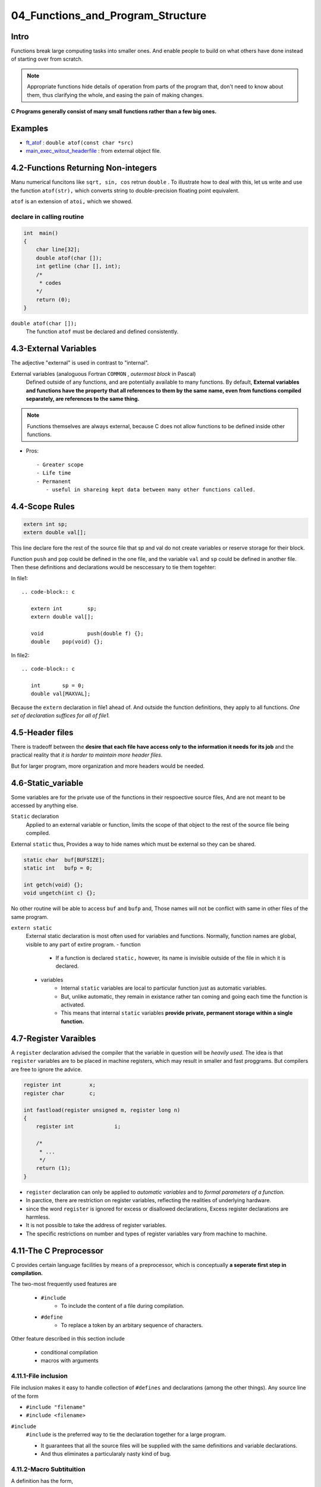04_Functions_and_Program_Structure
==================================

Intro
-----

Functions break large computing tasks into smaller ones.
And enable people to build on what others have done instead of starting over from scratch.

.. note::

   Appropriate functions hide details of operation from parts of the program that,
   don't need to know about them,
   thus clarifying the whole, and easing the pain of making changes.

**C Programs generally consist of many small functions rather than a few big ones.**

Examples
--------

- ft_atof_ : ``double atof(const char *src)``
- main_exec_witout_headerfile_ : from external object file.

.. _ft_atof: src/ft_atof.c
.. _main_exec_witout_headerfile: src/main_nonheader.c

4.2-Functions Returning Non-integers
------------------------------------

Manu numerical funcitons like ``sqrt, sin, cos`` retrun ``double`` .
To illustrate how to deal with this, let us write and use the function ``atof(str),`` which converts string to double-precision floating point equivalent.

``atof`` is an extension of ``atoi,`` which we showed.

declare in calling routine
^^^^^^^^^^^^^^^^^^^^^^^^^^

.. code-block:: c

   int	main()
   {
       char line[32];
       double atof(char []);
       int getline (char [], int);
       /*
        * codes
       */
       return (0);
   }

``double atof(char []);``
   The function ``atof`` must be declared and defined consistently.
 
4.3-External Variables
----------------------

The adjective "external" is used in contrast to "internal".

External variables (analoguous Fortran ``COMMON`` , *outermost block* in Pascal)
   Defined outside of any functions, and are potentially available to many functions.
   By default, **External variables and functions have the property that all references to them by the same name, even from functions compiled separately, are references to the same thing.**

.. note::

   Functions themselves are always external, because C does not allow functions to be defined inside other functions.


- Pros::

   - Greater scope
   - Life time
   - Permanent
      - useful in shareing kept data between many other functions called.

4.4-Scope Rules
---------------

.. code-block:: c

   extern int sp;
   extern double val[];

This line declare fore the rest of the source file that sp and val do not create variables or reserve storage for their block.

Function ``push`` and ``pop`` could be defined in the one file, and the variable ``val`` and ``sp`` could be defined in another file.
Then these  definitions and declarations would be nesccessary to tie them togehter:

In file1::

   .. code-block:: c

      extern int	sp;
      extern double val[];

      void		push(double f) {};
      double	pop(void) {};

In file2::

   .. code-block:: c

      int	sp = 0;
      double val[MAXVAL];

Because the ``extern`` declaration in file1 ahead of.
And outside the function definitions, they apply to all functions.
*One set of declaration suffices for all of file1.*

4.5-Header files
----------------

There is tradeoff between the **desire that each file have access only to the information it needs for its job** and the practical reality that *it is harder to maintain more header files.*

But for larger program, more organization and more headers would be needed.

4.6-Static_variable
-------------------

Some variables are for the private use of the functions in their respoective source files,
And are not meant to be accessed by anything else.

``Static`` declaration
   Applied to an external variable or function,
   limits the scope of that object to the rest of the source file being compiled.

External ``static`` thus, Provides a way to hide names which must be external so they can be shared.

.. code-block:: c

   static char	buf[BUFSIZE];
   static int	bufp = 0;

   int getch(void) {};
   void ungetch(int c) {};

No other routine will be able to access ``buf`` and ``bufp`` and,
Those names will not be conflict with same in other files of the same program.

``extern static``
   External static declaration is most often used for variables and functions.
   Normally, function names are global, visible to any part of extire program.
   - function
      - If a function is declared ``static,`` however, its name is invisible outside of the file in which it is declared.
   - variables
      - Internal ``static`` variables are local to particular function just as automatic variables. 
      - But, unlike automatic, they remain in existance rather tan coming and going each time the function is activated.
      - This means that internal ``static`` variables **provide private, permanent storage within a single function.**


4.7-Register Varaibles
----------------------

A ``register`` declaration advised the compiler that the variable in question will be *heavily used.*
The idea is that ``register`` variables are to be placed in machine registers,
which may result in smaller and fast proggrams.
But compilers are free to ignore the advice.

.. code-block:: c

   register int		x;
   register char	c;

   int fastload(register unsigned m, register long n)
   {
       register int		i;

       /*
        * ...
        */
       return (1);
   }
	

- ``register`` declaration can only be applied to *automatic variables* and to *formal parameters of a function.*
- In parctice, there are restriction on register variables, reflecting the realities of underlying hardware.
- since the word ``register`` is ignored for excess or disallowed declarations, Excess register declarations are harmless.
- It is not possible to take the address of register variables.
- The specific restrictions on number and types of register variables vary from machine to machine.

4.11-The C Preprocessor
-----------------------

C provides certain language facilities by means of a preprocessor, which is conceptually **a seperate first step in compilation.**

The two-most frequently used features are

   - ``#include``
      - To include the content of a file during compilation.

   - ``#define``
      - To replace a token by an arbitary sequence of characters.

Other feature described in this section include

   - conditional compilation
   - macros with arguments

4.11.1-File inclusion
^^^^^^^^^^^^^^^^^^^^^

File inclusion makes it easy to handle collection of ``#defines`` and declarations (among the other things).
Any source line of the form

- ``#include "filename"``
- ``#include <filename>``


``#include``
   ``#include`` is the preferred way to tie the declaration together for a large program.

   - It guarantees that all the source files will be supplied with the same definitions and variable declarations.
   - And thus eliminates a particularaly nasty kind of bug.
   

4.11.2-Macro Subtituition
^^^^^^^^^^^^^^^^^^^^^^^^^

A definition has the form,

   ``#define <name> <replacement text>``

For example,

   .. code-block:: c

      #define forever		for (;;)		/* infinite loop */
      #define max(A, B)		((A) > (B) ? (A) : (B))
   
- Usage

   ``x = max(p + q, r + s);``

- Wrong Uasge

   ``max(i++, j++); /* WRONG!! */``

   If you examine the expansion of ``max`` ,
   You will notice some *pitfalls.*
   The expressions are evaluated twice.

   .. note::

      This is bad if they invlove side effects like increment operators or input and output.
      Example above will increment the larger value twice.

   ``#define squre(x) x * x /* WRONG!! */``
   ``square(z + 1);``

Nonetheless, macros are valueable.
One practical example ``getchar`` and ``putchar`` are often defined as macros **to avoid the run-time overhead of a function call per character proceed.**
The functions in ``<ctype.h>`` are also usually implementd as macros.

Names may be undefined with ``#undef`` , usually to ensure that a routine is really a function, not a macro:

.. code-block:: c

   #undef getchar

   int	getchar(void)

``##`` operator provides a way to concatenate actual arguments during macro expansion.
For example,

.. code-block:: c

   #define	paste(front, back)	front ## back

so paste(name, 1) creates the token name1.

4.11.3-Conditional inclusion
^^^^^^^^^^^^^^^^^^^^^^^^^^^^

The ``#if`` line evaluates a constant interger expression.
If the expressions is non-zero, subsequent lines until an,

- ``#endif``
- ``#elif``
- ``#else``

are included.

.. code-block:: c

   #if !defined(HDR) /* Equal to ifndef */
   #define HDR

   /* content of HDR.h go here */

   #endif

A simmilar style can be used to avoid including files multiple times.
Below sequence tests the name *SYSTEM* to decide which version of a header t o include:

.. code-block:: c

   #if SYSTEM == SYSV
       #define HDR "sysv.h"
   #elif SYSTEM == BSD
       #define HDR "bsd.h"
   #elif SYSTEM == MSDOS
       #define HDR "msdos.h"
   #else
       #define HDR "defaults.h"
   #endif
   #include HDR

